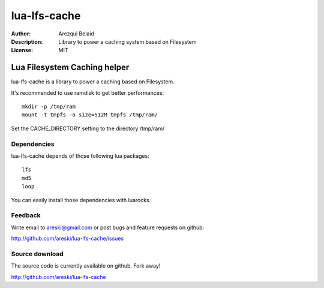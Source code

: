 
=============
lua-lfs-cache
=============

:Author: Arezqui Belaid
:Description: Library to power a caching system based on Filesystem
:License: MIT


Lua Filesystem Caching helper
=============================

lua-lfs-cache is a library to power a caching based on Filesystem.

It's recommended to use ramdisk to get better performances::

    mkdir -p /tmp/ram
    mount -t tmpfs -o size=512M tmpfs /tmp/ram/

Set the CACHE_DIRECTORY setting to the directory /tmp/ram/


Dependencies
------------

lua-lfs-cache depends of those following lua packages::

    lfs
    md5
    loop

You can easily install those dependencies with luarocks.


Feedback
--------

Write email to areski@gmail.com or post bugs and feature requests on github:

http://github.com/areski/lua-lfs-cache/issues


Source download
---------------

The source code is currently available on github. Fork away!

http://github.com/areski/lua-lfs-cache

